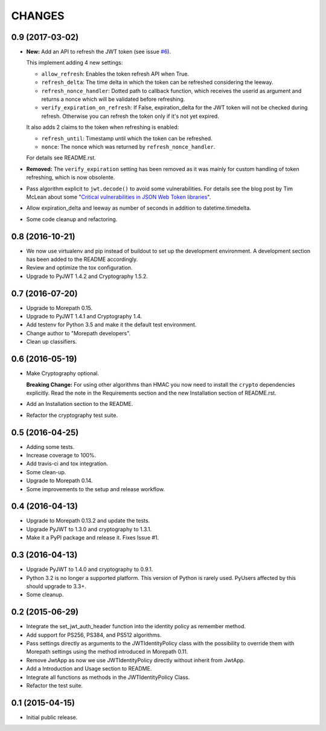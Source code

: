 CHANGES
=======

0.9 (2017-03-02)
----------------

- **New:** Add an API to refresh the JWT token (see issue `#6`_).

  This implement adding 4 new settings:

  * ``allow_refresh``: Enables the token refresh API when True.
  * ``refresh_delta``: The time delta in which the token can be refreshed
    considering the leeway.
  * ``refresh_nonce_handler``: Dotted path to callback function, which receives
    the userid as argument and returns a nonce which will be validated before
    refreshing.
  * ``verify_expiration_on_refresh``: If False, expiration_delta for the JWT
    token will not be checked during refresh.
    Otherwise you can refresh the token only if it's not yet expired.

  It also adds 2 claims to the token when refreshing is enabled:

  * ``refresh_until``: Timestamp until which the token can be refreshed.
  * ``nonce``: The nonce which was returned by ``refresh_nonce_handler``.

  For details see README.rst.

- **Removed:** The ``verify_expiration`` setting has been removed as it was
  mainly for custom handling of token refreshing, which is now obsolente.

- Pass algorithm explicit to ``jwt.decode()`` to avoid some vulnerabilities.
  For details see the blog post by Tim McLean about some
  "`Critical vulnerabilities in JSON Web Token libraries`_".

- Allow expiration_delta and leeway as number of seconds in addition to
  datetime.timedelta.

- Some code cleanup and refactoring.

.. _#6: https://github.com/morepath/more.jwtauth/issues/6
.. _Critical vulnerabilities in JSON Web Token libraries:
  https://www.chosenplaintext.ca/2015/03/31/jwt-algorithm-confusion.html


0.8 (2016-10-21)
----------------

- We now use virtualenv and pip instead of buildout to set up the
  development environment. A development section has been
  added to the README accordingly.
- Review and optimize the tox configuration.
- Upgrade to PyJWT 1.4.2 and Cryptography 1.5.2.


0.7 (2016-07-20)
----------------

- Upgrade to Morepath 0.15.
- Upgrade to PyJWT 1.4.1 and Cryptography 1.4.
- Add testenv for Python 3.5 and make it the default test environment.
- Change author to "Morepath developers".
- Clean up classifiers.


0.6 (2016-05-19)
----------------

- Make Cryptography optional.

  **Breaking Change:** For using other algorithms than HMAC you now need
  to install the ``crypto`` dependencies explicitly. Read the note in the
  Requirements section and the new Installation section of README.rst.

- Add an Installation section to the README.
- Refactor the cryptography test suite.


0.5 (2016-04-25)
----------------

- Adding some tests.
- Increase coverage to 100%.
- Add travis-ci and tox integration.
- Some clean-up.
- Upgrade to Morepath 0.14.
- Some improvements to the setup and release workflow.



0.4 (2016-04-13)
----------------

- Upgrade to Morepath 0.13.2 and update the tests.
- Upgrade PyJWT to 1.3.0 and cryptography to 1.3.1.
- Make it a PyPI package and release it. Fixes Issue #1.


0.3 (2016-04-13)
----------------

- Upgrade PyJWT to 1.4.0 and cryptography to 0.9.1.
- Python 3.2 is no longer a supported platform. This version of Python is rarely used.
  PyUsers affected by this should upgrade to 3.3+.
- Some cleanup.

0.2 (2015-06-29)
----------------

- Integrate the set_jwt_auth_header function into the identity policy as remember method.

- Add support for PS256, PS384, and PS512 algorithms.

- Pass settings directly as arguments to the JWTIdentityPolicy class with the possibility
  to override them with Morepath settings using the method introduced in Morepath 0.11.

- Remove JwtApp as now we use JWTIdentityPolicy directly without inherit from JwtApp.

- Add a Introduction and Usage section to README.

- Integrate all functions as methods in the JWTIdentityPolicy Class.

- Refactor the test suite.


0.1 (2015-04-15)
----------------

- Initial public release.
